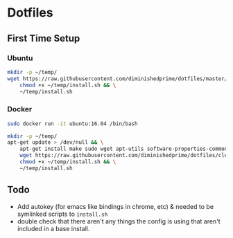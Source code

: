 * Dotfiles
** First Time Setup
*** Ubuntu
    #+BEGIN_SRC sh
      mkdir -p ~/temp/
      wget https://raw.githubusercontent.com/diminishedprime/dotfiles/master/install.sh -O ~/temp/install.sh && \
          chmod +x ~/temp/install.sh && \
          ~/temp/install.sh
    #+END_SRC
*** Docker
    #+BEGIN_SRC sh
      sudo docker run -it ubuntu:16.04 /bin/bash

      mkdir -p ~/temp/
      apt-get update > /dev/null && \
          apt-get install make sudo wget apt-utils software-properties-common -y > /dev/null && \
          wget https://raw.githubusercontent.com/diminishedprime/dotfiles/cleaner-install/install.sh  -O ~/temp/install.sh && \
          chmod +x ~/temp/install.sh && \
          ~/temp/install.sh
    #+END_SRC
** Todo
   + Add autokey (for emacs like bindings in chrome, etc) & needed to be
     symlinked scripts to =install.sh=
   + double check that there aren't any things the config is using that aren't
     included in a base install.
